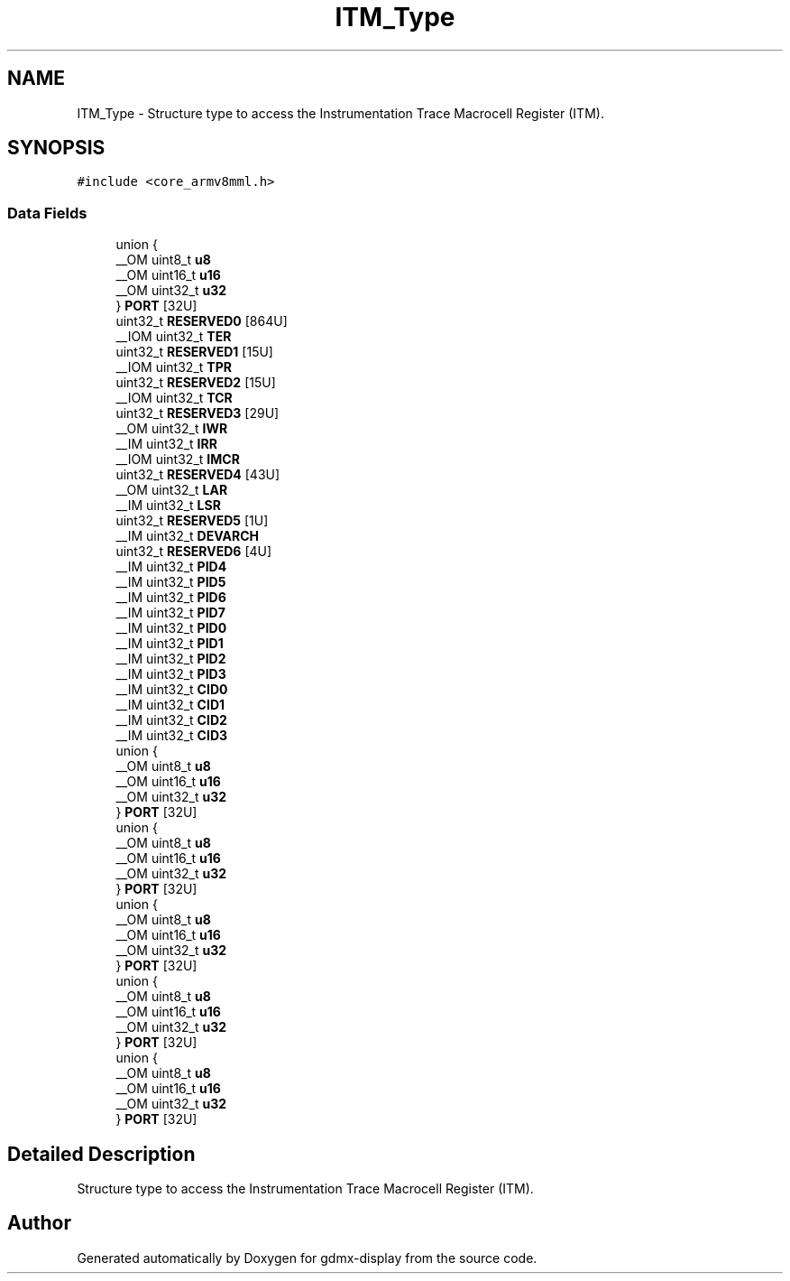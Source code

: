 .TH "ITM_Type" 3 "Mon May 24 2021" "gdmx-display" \" -*- nroff -*-
.ad l
.nh
.SH NAME
ITM_Type \- Structure type to access the Instrumentation Trace Macrocell Register (ITM)\&.  

.SH SYNOPSIS
.br
.PP
.PP
\fC#include <core_armv8mml\&.h>\fP
.SS "Data Fields"

.in +1c
.ti -1c
.RI "union {"
.br
.ti -1c
.RI "   __OM uint8_t \fBu8\fP"
.br
.ti -1c
.RI "   __OM uint16_t \fBu16\fP"
.br
.ti -1c
.RI "   __OM uint32_t \fBu32\fP"
.br
.ti -1c
.RI "} \fBPORT\fP [32U]"
.br
.ti -1c
.RI "uint32_t \fBRESERVED0\fP [864U]"
.br
.ti -1c
.RI "__IOM uint32_t \fBTER\fP"
.br
.ti -1c
.RI "uint32_t \fBRESERVED1\fP [15U]"
.br
.ti -1c
.RI "__IOM uint32_t \fBTPR\fP"
.br
.ti -1c
.RI "uint32_t \fBRESERVED2\fP [15U]"
.br
.ti -1c
.RI "__IOM uint32_t \fBTCR\fP"
.br
.ti -1c
.RI "uint32_t \fBRESERVED3\fP [29U]"
.br
.ti -1c
.RI "__OM uint32_t \fBIWR\fP"
.br
.ti -1c
.RI "__IM uint32_t \fBIRR\fP"
.br
.ti -1c
.RI "__IOM uint32_t \fBIMCR\fP"
.br
.ti -1c
.RI "uint32_t \fBRESERVED4\fP [43U]"
.br
.ti -1c
.RI "__OM uint32_t \fBLAR\fP"
.br
.ti -1c
.RI "__IM uint32_t \fBLSR\fP"
.br
.ti -1c
.RI "uint32_t \fBRESERVED5\fP [1U]"
.br
.ti -1c
.RI "__IM uint32_t \fBDEVARCH\fP"
.br
.ti -1c
.RI "uint32_t \fBRESERVED6\fP [4U]"
.br
.ti -1c
.RI "__IM uint32_t \fBPID4\fP"
.br
.ti -1c
.RI "__IM uint32_t \fBPID5\fP"
.br
.ti -1c
.RI "__IM uint32_t \fBPID6\fP"
.br
.ti -1c
.RI "__IM uint32_t \fBPID7\fP"
.br
.ti -1c
.RI "__IM uint32_t \fBPID0\fP"
.br
.ti -1c
.RI "__IM uint32_t \fBPID1\fP"
.br
.ti -1c
.RI "__IM uint32_t \fBPID2\fP"
.br
.ti -1c
.RI "__IM uint32_t \fBPID3\fP"
.br
.ti -1c
.RI "__IM uint32_t \fBCID0\fP"
.br
.ti -1c
.RI "__IM uint32_t \fBCID1\fP"
.br
.ti -1c
.RI "__IM uint32_t \fBCID2\fP"
.br
.ti -1c
.RI "__IM uint32_t \fBCID3\fP"
.br
.ti -1c
.RI "union {"
.br
.ti -1c
.RI "   __OM uint8_t \fBu8\fP"
.br
.ti -1c
.RI "   __OM uint16_t \fBu16\fP"
.br
.ti -1c
.RI "   __OM uint32_t \fBu32\fP"
.br
.ti -1c
.RI "} \fBPORT\fP [32U]"
.br
.ti -1c
.RI "union {"
.br
.ti -1c
.RI "   __OM uint8_t \fBu8\fP"
.br
.ti -1c
.RI "   __OM uint16_t \fBu16\fP"
.br
.ti -1c
.RI "   __OM uint32_t \fBu32\fP"
.br
.ti -1c
.RI "} \fBPORT\fP [32U]"
.br
.ti -1c
.RI "union {"
.br
.ti -1c
.RI "   __OM uint8_t \fBu8\fP"
.br
.ti -1c
.RI "   __OM uint16_t \fBu16\fP"
.br
.ti -1c
.RI "   __OM uint32_t \fBu32\fP"
.br
.ti -1c
.RI "} \fBPORT\fP [32U]"
.br
.ti -1c
.RI "union {"
.br
.ti -1c
.RI "   __OM uint8_t \fBu8\fP"
.br
.ti -1c
.RI "   __OM uint16_t \fBu16\fP"
.br
.ti -1c
.RI "   __OM uint32_t \fBu32\fP"
.br
.ti -1c
.RI "} \fBPORT\fP [32U]"
.br
.ti -1c
.RI "union {"
.br
.ti -1c
.RI "   __OM uint8_t \fBu8\fP"
.br
.ti -1c
.RI "   __OM uint16_t \fBu16\fP"
.br
.ti -1c
.RI "   __OM uint32_t \fBu32\fP"
.br
.ti -1c
.RI "} \fBPORT\fP [32U]"
.br
.in -1c
.SH "Detailed Description"
.PP 
Structure type to access the Instrumentation Trace Macrocell Register (ITM)\&. 

.SH "Author"
.PP 
Generated automatically by Doxygen for gdmx-display from the source code\&.
